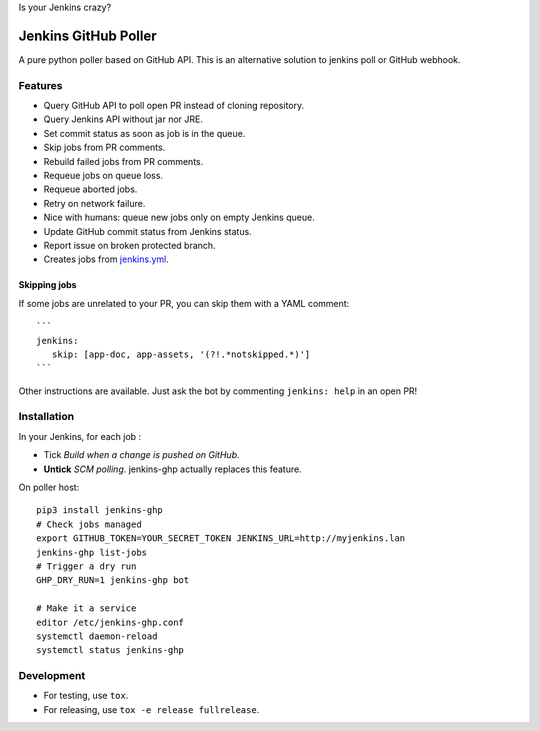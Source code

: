 Is your Jenkins crazy?

| |crazy|

#######################
 Jenkins GitHub Poller
#######################

| |PyPI| |CI| |Code Climate| |Requires.io|

A pure python poller based on GitHub API. This is an alternative solution to
jenkins poll or GitHub webhook.


Features
========

- Query GitHub API to poll open PR instead of cloning repository.
- Query Jenkins API without jar nor JRE.
- Set commit status as soon as job is in the queue.
- Skip jobs from PR comments.
- Rebuild failed jobs from PR comments.
- Requeue jobs on queue loss.
- Requeue aborted jobs.
- Retry on network failure.
- Nice with humans: queue new jobs only on empty Jenkins queue.
- Update GitHub commit status from Jenkins status.
- Report issue on broken protected branch.
- Creates jobs from `jenkins.yml <https://github.com/novafloss/jenkins-yml>`_.


Skipping jobs
-------------

If some jobs are unrelated to your PR, you can skip them with a YAML comment:

::

   ```
   jenkins:
      skip: [app-doc, app-assets, '(?!.*notskipped.*)']
   ```

Other instructions are available. Just ask the bot by commenting ``jenkins:
help`` in an open PR!


Installation
============

In your Jenkins, for each job :

- Tick *Build when a change is pushed on GitHub*.
- **Untick** *SCM polling*. jenkins-ghp actually replaces this feature.


On poller host:

::

   pip3 install jenkins-ghp
   # Check jobs managed
   export GITHUB_TOKEN=YOUR_SECRET_TOKEN JENKINS_URL=http://myjenkins.lan
   jenkins-ghp list-jobs
   # Trigger a dry run
   GHP_DRY_RUN=1 jenkins-ghp bot

   # Make it a service
   editor /etc/jenkins-ghp.conf
   systemctl daemon-reload
   systemctl status jenkins-ghp


Development
===========

- For testing, use ``tox``.
- For releasing, use ``tox -e release fullrelease``.


.. |CI| image:: https://circleci.com/gh/novafloss/jenkins-github-poller.svg?style=shield
   :target: https://circleci.com/gh/novafloss/jenkins-github-poller
   :alt: CI Status

.. |Code Climate| image:: https://img.shields.io/codeclimate/github/novafloss/jenkins-github-poller.svg
   :target: https://codeclimate.com/github/novafloss/jenkins-github-poller
   :alt: Code climate

.. |crazy| image:: https://github.com/novafloss/jenkins-github-poller/raw/master/crazy-cat.gif
   :alt: Crazy cat

.. |PyPI| image:: https://img.shields.io/pypi/v/jenkins-ghp.svg
   :target: https://pypi.python.org/pypi/jenkins-ghp
   :alt: Version on PyPI

.. |Requires.io| image:: https://img.shields.io/requires/github/novafloss/jenkins-github-poller.svg
   :target: https://requires.io/github/novafloss/jenkins-github-poller/requirements/
   :alt: Requirements status
